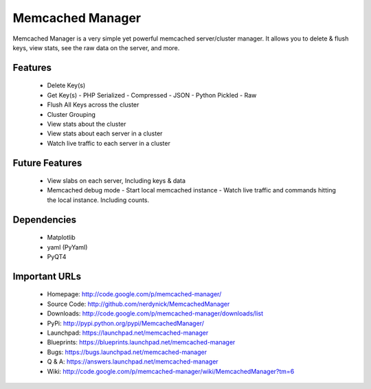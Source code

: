 =================
Memcached Manager
=================

Memcached Manager is a very simple yet powerful memcached server/cluster manager. 
It allows you to delete & flush keys, view stats, see the raw data on the server, and more.


Features
========

 - Delete Key(s)
 - Get Key(s)
   - PHP Serialized 
   - Compressed
   - JSON
   - Python Pickled
   - Raw
 - Flush All Keys across the cluster
 - Cluster Grouping
 - View stats about the cluster
 - View stats about each server in a cluster
 - Watch live traffic to each server in a cluster
 
Future Features
===============
 - View slabs on each server, Including keys & data
 - Memcached debug mode
   - Start local memcached instance
   - Watch live traffic and commands hitting the local instance. Including counts.
 
Dependencies
============
 - Matplotlib
 - yaml (PyYaml)
 - PyQT4

Important URLs
==============

 - Homepage: http://code.google.com/p/memcached-manager/
 - Source Code: http://github.com/nerdynick/MemcachedManager
 - Downloads: http://code.google.com/p/memcached-manager/downloads/list
 - PyPi: http://pypi.python.org/pypi/MemcachedManager/
 - Launchpad: https://launchpad.net/memcached-manager
 - Blueprints: https://blueprints.launchpad.net/memcached-manager
 - Bugs: https://bugs.launchpad.net/memcached-manager
 - Q & A: https://answers.launchpad.net/memcached-manager
 - Wiki: http://code.google.com/p/memcached-manager/wiki/MemcachedManager?tm=6

